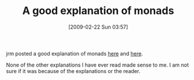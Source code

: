 #+POSTID: 1904
#+DATE: [2009-02-22 Sun 03:57]
#+OPTIONS: toc:nil num:nil todo:nil pri:nil tags:nil ^:nil TeX:nil
#+CATEGORY: Link
#+TAGS: Programming
#+TITLE: A good explanation of monads

jrm posted a good explanation of monads [[http://funcall.blogspot.com/2008/02/how-about-them-monads.html][here]] and [[http://funcall.blogspot.com/2008/02/more-monads.html][here]]. 

None of the other explanations I have ever read made sense to me. I am not sure if it was because of the explanations or the reader.



